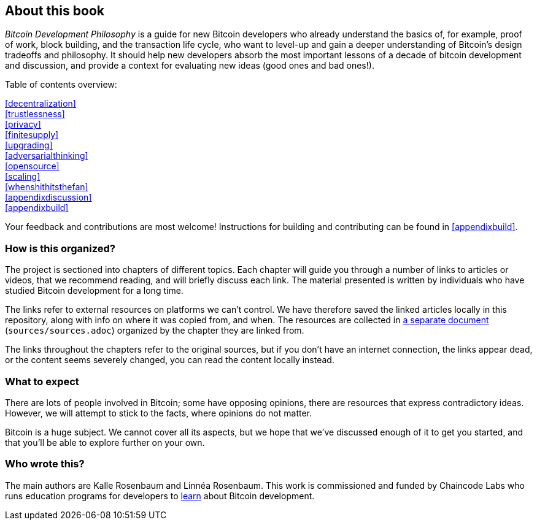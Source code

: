 == About this book

_Bitcoin Development Philosophy_ is a guide for new Bitcoin developers
who already understand the basics of, for example, proof of work, block
building, and the transaction life cycle, who want to level-up and
gain a deeper understanding of Bitcoin's design tradeoffs and
philosophy. It should help new developers absorb the most important
lessons of a decade of bitcoin development and discussion, and provide
a context for evaluating new ideas (good ones and bad ones!).

Table of contents overview:

:oldstyle: {xrefstyle}
:xrefstyle: full
<<decentralization>>::
<<trustlessness>>::
<<privacy>>::
<<finitesupply>>::
<<upgrading>>::
<<adversarialthinking>>::
<<opensource>>::
<<scaling>>::
<<whenshithitsthefan>>::
<<appendixdiscussion>>::
<<appendixbuild>>:: {empty}

:xrefstyle: {oldstyle}

Your feedback and contributions are most welcome! Instructions for
building and contributing can be found in <<appendixbuild>>.


=== How is this organized?

The project is sectioned into chapters of different topics. Each
chapter will guide you through a number of links to articles or
videos, that we recommend reading, and will briefly discuss each
link. The material presented is written by individuals who have
studied Bitcoin development for a long time.

The links refer to external resources on platforms we can't
control. We have therefore saved the linked articles locally in this
repository, along with info on where it was copied from, and when. The
resources are collected in link:sources/sources.html[a separate
document] (`sources/sources.adoc`) organized by the chapter they are
linked from.

The links throughout the chapters refer to the original sources, but
if you don't have an internet connection, the links appear dead, or
the content seems severely changed, you can read the content locally
instead.

=== What to expect

There are lots of people involved in Bitcoin; some have opposing opinions,
there are resources that express contradictory ideas. However, we will
attempt to stick to the facts, where opinions do not matter.

Bitcoin is a huge subject. We cannot cover all its aspects, but we
hope that we've discussed enough of it to get you started, and that
you'll be able to explore further on your own.

=== Who wrote this?

The main authors are Kalle Rosenbaum and Linnéa Rosenbaum. This work
is commissioned and funded by Chaincode Labs who runs education
programs for developers to https://learning.chaincode.com/[learn]
about Bitcoin development.
